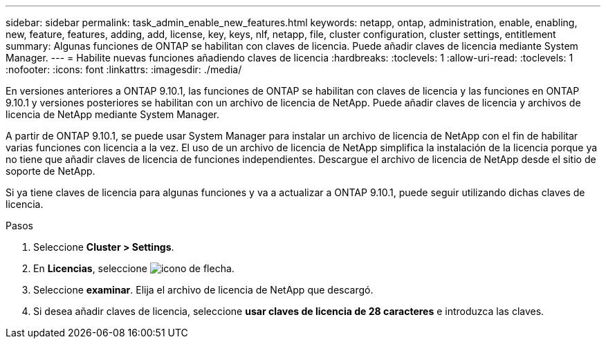 ---
sidebar: sidebar 
permalink: task_admin_enable_new_features.html 
keywords: netapp, ontap, administration, enable, enabling, new, feature, features, adding, add, license, key, keys, nlf, netapp, file, cluster configuration, cluster settings, entitlement 
summary: Algunas funciones de ONTAP se habilitan con claves de licencia. Puede añadir claves de licencia mediante System Manager. 
---
= Habilite nuevas funciones añadiendo claves de licencia
:hardbreaks:
:toclevels: 1
:allow-uri-read: 
:toclevels: 1
:nofooter: 
:icons: font
:linkattrs: 
:imagesdir: ./media/


[role="lead"]
En versiones anteriores a ONTAP 9.10.1, las funciones de ONTAP se habilitan con claves de licencia y las funciones en ONTAP 9.10.1 y versiones posteriores se habilitan con un archivo de licencia de NetApp. Puede añadir claves de licencia y archivos de licencia de NetApp mediante System Manager.

A partir de ONTAP 9.10.1, se puede usar System Manager para instalar un archivo de licencia de NetApp con el fin de habilitar varias funciones con licencia a la vez. El uso de un archivo de licencia de NetApp simplifica la instalación de la licencia porque ya no tiene que añadir claves de licencia de funciones independientes. Descargue el archivo de licencia de NetApp desde el sitio de soporte de NetApp.

Si ya tiene claves de licencia para algunas funciones y va a actualizar a ONTAP 9.10.1, puede seguir utilizando dichas claves de licencia.

.Pasos
. Seleccione *Cluster > Settings*.
. En *Licencias*, seleccione image:icon_arrow.gif["icono de flecha"].
. Seleccione *examinar*. Elija el archivo de licencia de NetApp que descargó.
. Si desea añadir claves de licencia, seleccione *usar claves de licencia de 28 caracteres* e introduzca las claves.


